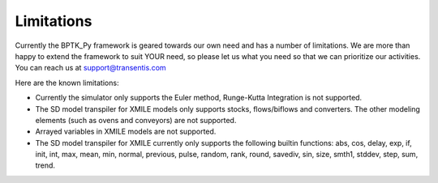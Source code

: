 ###########
Limitations
###########

Currently the BPTK_Py framework is geared towards our own need and has a number of limitations. We are more than happy to extend the framework to suit YOUR need, so please let us what you need so that we can prioritize our activities. You can reach us at `support@transentis.com <mailto:support@transentis.com>`_

Here are the known limitations:

* Currently the simulator only supports the Euler method, Runge-Kutta Integration is not supported.
* The SD model transpiler for XMILE models only supports stocks, flows/biflows and converters. The other modeling elements (such as ovens and conveyors) are not supported.
* Arrayed variables in XMILE models are not supported.
* The SD model transpiler for XMILE currently only supports the following builtin functions: abs, cos, delay, exp, if, init, int, max, mean, min, normal, previous, pulse, random, rank, round, savediv, sin, size, smth1, stddev, step, sum, trend.